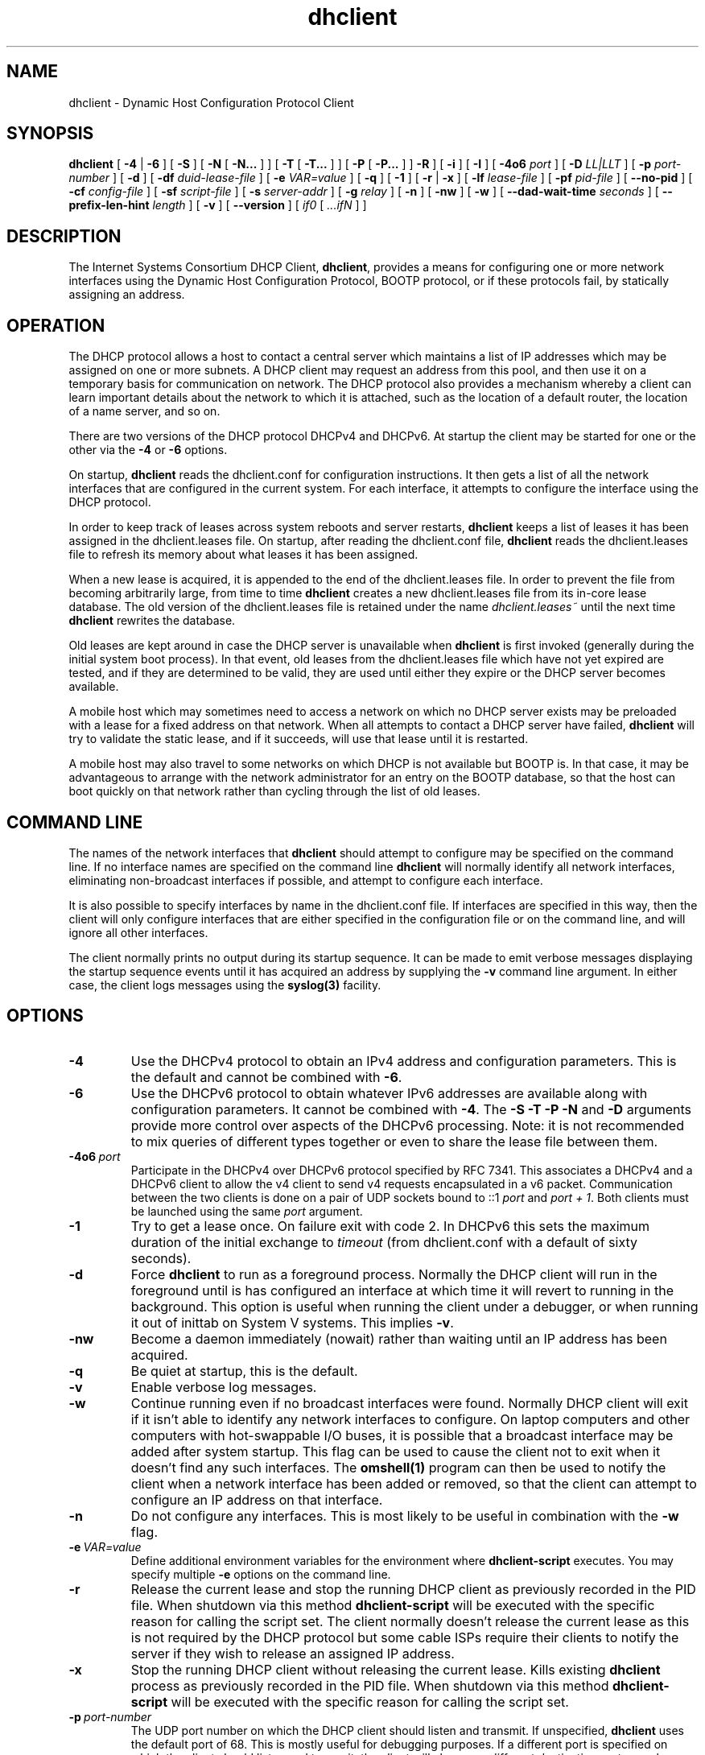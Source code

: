.\"	$Id: dhclient.8,v 1.36 2011/04/15 21:58:12 sar Exp $
.\"
.\" Copyright (c) 2004-2017 by Internet Systems Consortium, Inc. ("ISC")
.\" Copyright (c) 1996-2003 by Internet Software Consortium
.\"
.\" This Source Code Form is subject to the terms of the Mozilla Public
.\" License, v. 2.0. If a copy of the MPL was not distributed with this
.\" file, You can obtain one at http://mozilla.org/MPL/2.0/.
.\"
.\" THE SOFTWARE IS PROVIDED "AS IS" AND ISC DISCLAIMS ALL WARRANTIES
.\" WITH REGARD TO THIS SOFTWARE INCLUDING ALL IMPLIED WARRANTIES OF
.\" MERCHANTABILITY AND FITNESS.  IN NO EVENT SHALL ISC BE LIABLE FOR
.\" ANY SPECIAL, DIRECT, INDIRECT, OR CONSEQUENTIAL DAMAGES OR ANY DAMAGES
.\" WHATSOEVER RESULTING FROM LOSS OF USE, DATA OR PROFITS, WHETHER IN AN
.\" ACTION OF CONTRACT, NEGLIGENCE OR OTHER TORTIOUS ACTION, ARISING OUT
.\" OF OR IN CONNECTION WITH THE USE OR PERFORMANCE OF THIS SOFTWARE.
.\"
.\"   Internet Systems Consortium, Inc.
.\"   950 Charter Street
.\"   Redwood City, CA 94063
.\"   <info@isc.org>
.\"   https://www.isc.org/
.\"
.\" Support and other services are available for ISC products - see
.\" https://www.isc.org for more information or to learn more about ISC.
.\"
.TH dhclient 8
.SH NAME
dhclient - Dynamic Host Configuration Protocol Client
.SH SYNOPSIS
.B dhclient
[
.B -4
|
.B -6
]
[
.B -S
]
[
.B -N
[
.B -N...
]
]
[
.B -T
[
.B -T...
]
]
[
.B -P
[
.B -P...
]
]
.B -R
]
[
.B -i
]
[
.B -I
]
[
.B -4o6
.I port
]
[
.B -D
.I LL|LLT
]
[
.B -p
.I port-number
]
[
.B -d
]
[
.B -df
.I duid-lease-file
]
[
.B -e
.I VAR=value
]
[
.B -q
]
[
.B -1
]
[
.B -r
|
.B -x
]
[
.B -lf
.I lease-file
]
[
.B -pf
.I pid-file
]
[
.B --no-pid
]
[
.B -cf
.I config-file
]
[
.B -sf
.I script-file
]
[
.B -s
.I server-addr
]
[
.B -g
.I relay
]
[
.B -n
]
[
.B -nw
]
[
.B -w
]
[
.B --dad-wait-time
.I seconds
]
[
.B --prefix-len-hint
.I length
]
[
.B -v
]
[
.B --version
]
[
.I if0
[
.I ...ifN
]
]
.SH DESCRIPTION
The Internet Systems Consortium DHCP Client, \fBdhclient\fR, provides a
means for configuring one or more network interfaces using the Dynamic
Host Configuration Protocol, BOOTP protocol, or if these protocols
fail, by statically assigning an address.
.SH OPERATION
.PP
The DHCP protocol allows a host to contact a central server which
maintains a list of IP addresses which may be assigned on one or more
subnets.  A DHCP client may request an address from this pool, and
then use it on a temporary basis for communication on network.  The
DHCP protocol also provides a mechanism whereby a client can learn
important details about the network to which it is attached, such as
the location of a default router, the location of a name server, and
so on.
.PP
There are two versions of the DHCP protocol DHCPv4 and DHCPv6.  At
startup the client may be started for one or the other via the
.B -4
or
.B -6
options.
.PP
On startup, \fBdhclient\fR reads the dhclient.conf
for configuration instructions.  It then gets a list of all the
network interfaces that are configured in the current system.  For
each interface, it attempts to configure the interface using the DHCP
protocol.
.PP
In order to keep track of leases across system reboots and server
restarts, \fBdhclient\fR keeps a list of leases it has been assigned in the
dhclient.leases file.  On startup, after reading the dhclient.conf
file, \fBdhclient\fR reads the dhclient.leases file to refresh its memory
about what leases it has been assigned.
.PP
When a new lease is acquired, it is appended to the end of the
dhclient.leases file.  In order to prevent the file from becoming
arbitrarily large, from time to time \fBdhclient\fR creates a new
dhclient.leases file from its in-core lease database.  The old version
of the dhclient.leases file is retained under the name
.IR dhclient.leases~
until the next time \fBdhclient\fR rewrites the database.
.PP
Old leases are kept around in case the DHCP server is unavailable when
\fBdhclient\fR is first invoked (generally during the initial system boot
process).  In that event, old leases from the dhclient.leases file
which have not yet expired are tested, and if they are determined to
be valid, they are used until either they expire or the DHCP server
becomes available.
.PP
A mobile host which may sometimes need to access a network on which no
DHCP server exists may be preloaded with a lease for a fixed
address on that network.  When all attempts to contact a DHCP server
have failed, \fBdhclient\fR will try to validate the static lease, and if it
succeeds, will use that lease until it is restarted.
.PP
A mobile host may also travel to some networks on which DHCP is not
available but BOOTP is.  In that case, it may be advantageous to
arrange with the network administrator for an entry on the BOOTP
database, so that the host can boot quickly on that network rather
than cycling through the list of old leases.
.SH COMMAND LINE
.PP
The names of the network interfaces that \fBdhclient\fR should attempt to
configure may be specified on the command line.  If no interface names
are specified on the command line \fBdhclient\fR will normally identify all
network interfaces, eliminating non-broadcast interfaces if
possible, and attempt to configure each interface.
.PP
It is also possible to specify interfaces by name in the dhclient.conf
file.  If interfaces are specified in this way, then the client will
only configure interfaces that are either specified in the
configuration file or on the command line, and will ignore all other
interfaces.
.PP
The client normally prints no output during its startup sequence.  It
can be made to emit verbose messages displaying the startup sequence events
until it has acquired an address by supplying the
.B -v
command line argument.  In either case, the client logs messages using
the
.B syslog(3)
facility.
.SH OPTIONS
.TP
.BI \-4
Use the DHCPv4 protocol to obtain an IPv4 address and configuration
parameters.  This is the default and cannot be combined with
\fB\-6\fR.
.TP
.BI \-6
Use the DHCPv6 protocol to obtain whatever IPv6 addresses are available
along with configuration parameters.  It cannot be combined with
\fB\-4\fR.  The \fB\-S -T -P -N\fR and
\fB\-D\fR arguments provide more control over aspects of the DHCPv6
processing.  Note: it is not recommended to mix queries of different
types together or even to share the lease file between them.
.TP
.BI \-4o6 \ port
Participate in the DHCPv4 over DHCPv6 protocol specified by RFC 7341.
This associates a DHCPv4 and a DHCPv6 client to allow the v4 client to
send v4 requests encapsulated in a v6 packet.  Communication
between the two clients is done on a pair of UDP sockets bound
to ::1 \fIport\fR and \fIport + 1\fR. Both clients must
be launched using the same \fIport\fR argument.
.TP
.BI \-1
Try to get a lease once.  On failure exit with code 2.  In DHCPv6 this
sets the maximum duration of the initial exchange to
.I timeout
(from dhclient.conf with a default of sixty seconds).
.TP
.BI \-d
.\" This is not intuitive.
Force
.B dhclient
to run as a foreground process.  Normally the DHCP client will run
in the foreground until is has configured an interface at which time
it will revert to running in the background.  This option is useful
when running the client under a debugger, or when running it out of
inittab on System V systems.  This implies \fB-v\fR.
.TP
.BI \-nw
Become a daemon immediately (nowait) rather than waiting until an
IP address has been acquired.
.TP
.BI \-q
Be quiet at startup, this is the default.
.TP
.BI \-v
Enable verbose log messages.
.\" This prints the version, copyright and URL.
.TP
.BI \-w
Continue running even if no broadcast interfaces were found.  Normally
DHCP client will exit if it isn't able to identify any network interfaces
to configure.  On laptop computers and other computers with
hot-swappable I/O buses, it is possible that a broadcast interface may
be added after system startup.  This flag can be used to cause the client
not to exit when it doesn't find any such interfaces.  The
.B omshell(1)
program can then be used to notify the client when a network interface
has been added or removed, so that the client can attempt to configure an IP
address on that interface.
.TP
.BI \-n
Do not configure any interfaces.  This is most likely to be useful in
combination with the
.B -w
flag.
.TP
.BI \-e \ VAR=value
Define additional environment variables for the environment where
.B dhclient-script
executes.  You may specify multiple
.B \-e
options on the command line.
.TP
.BI \-r
Release the current lease and stop the running DHCP client as previously
recorded in the PID file.  When shutdown via this method
.B dhclient-script
will be executed with the specific reason for calling the script set.
The client normally doesn't release the current lease as this is not
required by the DHCP protocol but some cable ISPs require their clients
to notify the server if they wish to release an assigned IP address.
.\" TODO what dhclient-script argument?
.\" When released,
.TP
.BI \-x
Stop the running DHCP client without releasing the current lease.
Kills existing \fBdhclient\fR process as previously recorded in the
PID file.  When shutdown via this method
.B dhclient-script
will be executed with the specific reason for calling the script set.
.TP
.BI \-p \ port-number
The UDP port number on which the DHCP client should listen and transmit.
If unspecified,
.B dhclient
uses the default port of 68.  This is mostly useful for debugging purposes.
If a different port is specified on which the client should listen and
transmit, the client will also use a different destination port -
one less than the specified port.
.TP
.BI \-s \ server-addr
Specify the server IP address or fully qualified domain name to use as
a destination for DHCP protocol messages before
.B dhclient
has acquired an IP address.  Normally,
.B dhclient
transmits these messages to 255.255.255.255 (the IP limited broadcast
address).  Overriding this is mostly useful for debugging purposes.  This
feature is not supported in DHCPv6 (\fB-6\fR) mode.
.TP
.BI \-g \ relay
.\" mockup relay
Set the giaddr field of all packets to the \fIrelay\fR IP address
simulating a relay agent.  This is for testing purposes only and
should not be expected to work in any consistent or useful way.
.TP
.BI \-i
Use a DUID with DHCPv4 clients.  If no DUID is available in the
lease file one will be constructed and saved.  The DUID will be
used to construct a RFC4361 style client id that will be included
in the client's messages.  This client id can be overridden by
setting a client id in the configuration file.  Overridding the
client id in this fashion is discouraged.
.TP
.BI \-I
Use the standard DDNS scheme from RFCs 4701 & 4702.
.TP
.BI \--version
Print version number and exit.
.PP
.I Options available for DHCPv6 mode:
.TP
.BI \-S
.\" TODO: mention DUID?
Use Information-request to get only stateless configuration parameters
(i.e., without address).  This implies \fB\-6\fR.  It also doesn't
rewrite the lease database.
.\" TODO: May not be used with -N -P or -T. ??
.TP
.BI \-T
.\" TODO wanted_ia_ta++
Ask for IPv6 temporary addresses, one set per \fB\-T\fR flag.  This
implies \fB\-6\fR and also disables the normal address query.
See \fB\-N\fR to restore it.
.TP
.BI \-P
Enable IPv6 prefix delegation.  This implies \fB\-6\fR and also
disables the normal address query.  See \fB\-N\fR to restore it.
Multiple prefixes can be requested with multiple \fB\-P\fR flags.
Note only one requested interface is allowed.
.TP
.BI \-R
Require that responses include all of the items requested by any
\fB\-N\fR, \fB\-T\fR, or \fB\-P\fR options.  Normally even if
the command line includes a number of these the client will be willing
to accept the best lease it can even if the lease doesn't include all
of the requested items.  This option causes the client to only
accept leases that include all of the requested items.

Note well: enabling this may prevent the client from using any
leases it receives if the servers aren't configured to supply
all of the items.
.TP
.BI \-D \ LL\ or\ LLT
Override the default when selecting the type of DUID to use.  By default,
DHCPv6 \fBdhclient\fR creates an identifier based on the link-layer address
(DUID-LL) if it is running in stateless mode (with \fB\-S\fR, not
requesting an address), or it creates an identifier based on the
link-layer address plus a timestamp (DUID-LLT) if it is running in
stateful mode (without \fB\-S\fR, requesting an address).  When DHCPv4
is configured to use a DUID using \fB\-i\fR option the default is to use
a DUID-LLT.  \fB\-D\fR
overrides these default, with a value of either \fILL\fR or \fILLT\fR.
.TP
.BI \-N
.\" TODO: is this for telling an already running dhclient?
Restore normal address query for IPv6. This implies \fB-6\fR.
It is used to restore normal operation after using \fB-T\fR or \fB-P\fR.
Multiple addresses can be requested with multiple \fB\-N\fR flags.
.TP
.BI \--dad-wait-time \ seconds
Specify maximum time (in seconds) that the client should wait for the
duplicate address detection (DAD) to complete on an interface. This
value is propagated to the dhclient script in a dad_wait_time environment
variable. If any of the IPv6 addresses on the interface are tentative
(DAD is in progress), the script will wait for the specified number of
seconds for DAD to complete. If the script ignores this variable the
parameter has no effect.
.PP
.TP
.BI \--prefix-len-hint \ length
When used in conjunction with -P, it directs the client to use the given
length to use a prefix hint of, "::/length", when requesting new prefixes.
.PP
.I Modifying default file locations:
The following options can be used to modify the locations a client uses
for its files.  They can be particularly useful if, for example,
.B DBDIR
or
.B RUNDIR
have not been mounted when the DHCP client is started.
.TP
.BI \-cf \ config-file
Path to the client configuration file.  If unspecified, the default
.B ETCDIR/dhclient.conf
is used.  See \fBdhclient.conf(5)\fR for a description of this file.
.TP
.BI \-df \ duid-lease-file
Path to a secondary lease file.  If the primary lease file doesn't contain
a DUID this file will be searched.  The DUID read from the secondary will
be written to the primary.  This option can be used to allow an IPv4 instance
of the client to share a DUID with an IPv6 instance.  After starting one of
the instances the second can be started with this option pointing to the
lease file of the first instance.  There is no default.  If no file is
specified no search is made for a DUID should one not be found in the main
lease file.
.TP
.BI \-lf \ lease-file
Path to the lease database file.  If unspecified, the default
.B DBDIR/dhclient.leases
is used.  See \fBdhclient.leases(5)\fR for a description of this file.
.TP
.BI \-pf \ pid-file
Path to the process ID file.  If unspecified, the default
.B RUNDIR/dhclient.pid
is used.
.TP
.BI \--no-pid
Option to disable writing pid files.  By default the program
will write a pid file.  If the program is invoked with this
option it will not attempt to kill any existing client processes
even if invoked with \fB-r\fR or \fB-x\fR.
.TP
.BI \-sf \ script-file
Path to the network configuration script invoked by
.B dhclient
when it gets a lease.  If unspecified, the default
.B CLIENTBINDIR/dhclient-script
is used.  See \fBdhclient-script(8)\fR for a description of this file.
.PP
.SH PORTS
During operations the client may use multiple UDP ports
to provide different functions.  Which ports are opened depends
on both the way you compiled your code and the configuration you
supply.  The following should provide you an idea of what
ports may be in use.

Normally a DHCPv4 client will open a raw UDP socket to receive
and send most DHCPv4 packets.  It also opens a fallback UDP socket
for use in sending unicast packets.  Normally these will both
use the well known port number for BOOTPC.

For DHCPv6 the client opens a UDP socket on the well known
client port and a fallback UDP socket on a random port for
use in sending unicast messages.  Unlike DHCPv4 the well
known socket doesn't need to be opened in raw mode.

If you have included an omapi port statement in your configuration
file then the client will open a TCP socket on that port to
listen for OMPAI connections.  When something connects another
port will be used for the established connection.

When DDNS is enabled at compile time (see includes/site.h)
the client will open both a v4 and a v6 UDP socket on
random ports.  These ports are not opened unless/until the
client first attempts to do an update.  If the client is not
configured to do updates, the ports will never be opened.
.PP
.SH CONFIGURATION
The syntax of the \fBdhclient.conf(5)\fR file is discussed separately.
.SH OMAPI
The DHCP client provides some ability to control it while it is
running, without stopping it.  This capability is provided using OMAPI,
an API for manipulating remote objects.  OMAPI clients connect to the
client using TCP/IP, authenticate, and can then examine the client's
current status and make changes to it.
.PP
Rather than implementing the underlying OMAPI protocol directly, user
programs should use the dhcpctl API or OMAPI itself.  Dhcpctl is a
wrapper that handles some of the housekeeping chores that OMAPI does
not do automatically.  Dhcpctl and OMAPI are documented in
\fBdhcpctl(3)\fR
and \fBomapi(3)\fR.  Most things you'd want to do with the client can
be done directly using the \fBomshell(1)\fR command, rather than
having to write a special program.
.SH THE CONTROL OBJECT
The control object allows you to shut the client down, releasing all
leases that it holds and deleting any DNS records it may have added.
It also allows you to pause the client - this unconfigures any
interfaces the client is using.  You can then restart it, which
causes it to reconfigure those interfaces.  You would normally pause
the client prior to going into hibernation or sleep on a laptop
computer.  You would then resume it after the power comes back.
This allows PC cards to be shut down while the computer is hibernating
or sleeping, and then reinitialized to their previous state once the
computer comes out of hibernation or sleep.
.PP
The control object has one attribute - the state attribute.  To shut
the client down, set its state attribute to 2.  It will automatically
do a DHCPRELEASE.  To pause it, set its state attribute to 3.  To
resume it, set its state attribute to 4.
.PP
.SH ENVIRONMENT VARIABLES
.PP
The following environment variables may be defined
to override the builtin defaults for file locations.
Note that use of the related command-line options
will ignore the corresponding environment variable settings.
.TP
.B PATH_DHCLIENT_CONF
The dhclient.conf configuration file.
.TP
.B PATH_DHCLIENT_DB
The dhclient.leases database.
.TP
.B PATH_DHCLIENT_PID
The dhclient PID file.
.TP
.B PATH_DHCLIENT_SCRIPT
The dhclient-script file.
.PP
.SH FILES
.B CLIENTBINDIR/dhclient-script,
.B ETCDIR/dhclient.conf, DBDIR/dhclient.leases, RUNDIR/dhclient.pid,
.B DBDIR/dhclient.leases~.
.SH SEE ALSO
dhcpd(8), dhcrelay(8), dhclient-script(8), dhclient.conf(5),
dhclient.leases(5), dhcp-eval(5).
.SH AUTHOR
.B dhclient(8)
To learn more about Internet Systems Consortium,
see
.B https://www.isc.org
.PP
This client was substantially modified and enhanced by Elliot Poger
for use on Linux while he was working on the MosquitoNet project at
Stanford.
.PP
The current version owes much to Elliot's Linux enhancements, but
was substantially reorganized and partially rewritten by Ted Lemon
so as to use the same networking framework that the Internet Systems
Consortium DHCP server uses.  Much system-specific configuration code
was moved into a shell script so that as support for more operating
systems is added, it will not be necessary to port and maintain
system-specific configuration code to these operating systems - instead,
the shell script can invoke the native tools to accomplish the same
purpose.
.PP
